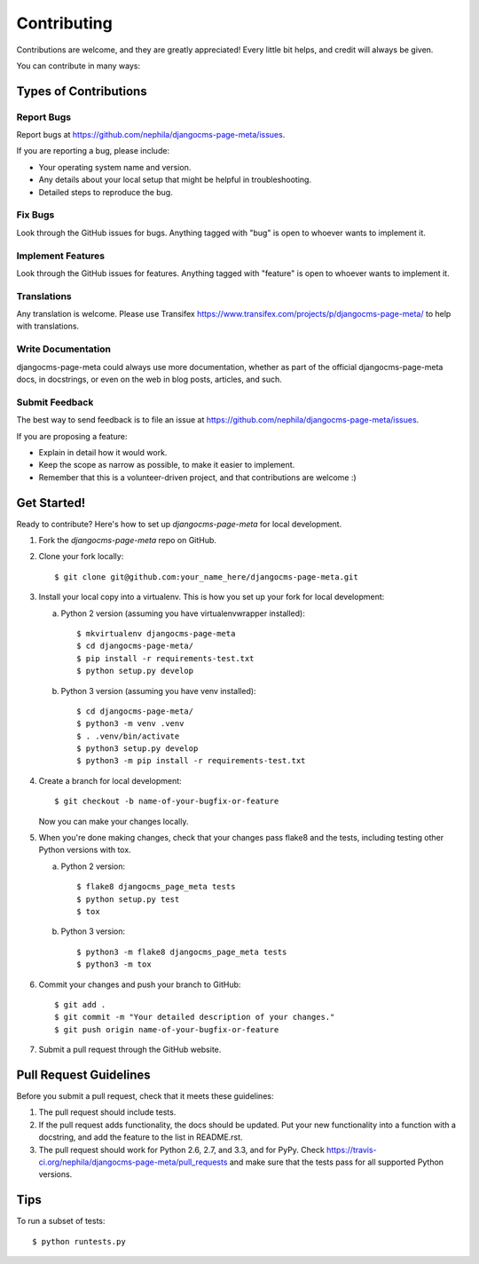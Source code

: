 ============
Contributing
============

Contributions are welcome, and they are greatly appreciated! Every
little bit helps, and credit will always be given.

You can contribute in many ways:

Types of Contributions
----------------------

Report Bugs
~~~~~~~~~~~

Report bugs at https://github.com/nephila/djangocms-page-meta/issues.

If you are reporting a bug, please include:

* Your operating system name and version.
* Any details about your local setup that might be helpful in troubleshooting.
* Detailed steps to reproduce the bug.

Fix Bugs
~~~~~~~~

Look through the GitHub issues for bugs. Anything tagged with "bug"
is open to whoever wants to implement it.

Implement Features
~~~~~~~~~~~~~~~~~~

Look through the GitHub issues for features. Anything tagged with "feature"
is open to whoever wants to implement it.

Translations
~~~~~~~~~~~~

Any translation is welcome. Please use Transifex https://www.transifex.com/projects/p/djangocms-page-meta/
to help with translations.

Write Documentation
~~~~~~~~~~~~~~~~~~~

djangocms-page-meta could always use more documentation, whether as part of the
official djangocms-page-meta docs, in docstrings, or even on the web in blog posts,
articles, and such.

Submit Feedback
~~~~~~~~~~~~~~~

The best way to send feedback is to file an issue at https://github.com/nephila/djangocms-page-meta/issues.

If you are proposing a feature:

* Explain in detail how it would work.
* Keep the scope as narrow as possible, to make it easier to implement.
* Remember that this is a volunteer-driven project, and that contributions
  are welcome :)

Get Started!
------------

Ready to contribute? Here's how to set up `djangocms-page-meta` for local development.

1. Fork the `djangocms-page-meta` repo on GitHub.
2. Clone your fork locally::

    $ git clone git@github.com:your_name_here/djangocms-page-meta.git

3. Install your local copy into a virtualenv. This is how you set up your fork for local development:

   a. Python 2 version (assuming you have virtualenvwrapper installed)::

      $ mkvirtualenv djangocms-page-meta
      $ cd djangocms-page-meta/
      $ pip install -r requirements-test.txt
      $ python setup.py develop

   b. Python 3 version (assuming you have venv installed)::

      $ cd djangocms-page-meta/
      $ python3 -m venv .venv
      $ . .venv/bin/activate
      $ python3 setup.py develop
      $ python3 -m pip install -r requirements-test.txt

4. Create a branch for local development::

    $ git checkout -b name-of-your-bugfix-or-feature

   Now you can make your changes locally.

5. When you're done making changes, check that your changes pass flake8 and the tests, including testing other Python versions with tox.

   a. Python 2 version::

      $ flake8 djangocms_page_meta tests
      $ python setup.py test
      $ tox

   b. Python 3 version::

      $ python3 -m flake8 djangocms_page_meta tests
      $ python3 -m tox

6. Commit your changes and push your branch to GitHub::

    $ git add .
    $ git commit -m "Your detailed description of your changes."
    $ git push origin name-of-your-bugfix-or-feature

7. Submit a pull request through the GitHub website.

Pull Request Guidelines
-----------------------

Before you submit a pull request, check that it meets these guidelines:

1. The pull request should include tests.
2. If the pull request adds functionality, the docs should be updated. Put
   your new functionality into a function with a docstring, and add the
   feature to the list in README.rst.
3. The pull request should work for Python 2.6, 2.7, and 3.3, and for PyPy. Check
   https://travis-ci.org/nephila/djangocms-page-meta/pull_requests
   and make sure that the tests pass for all supported Python versions.

Tips
----

To run a subset of tests::

	$ python runtests.py
